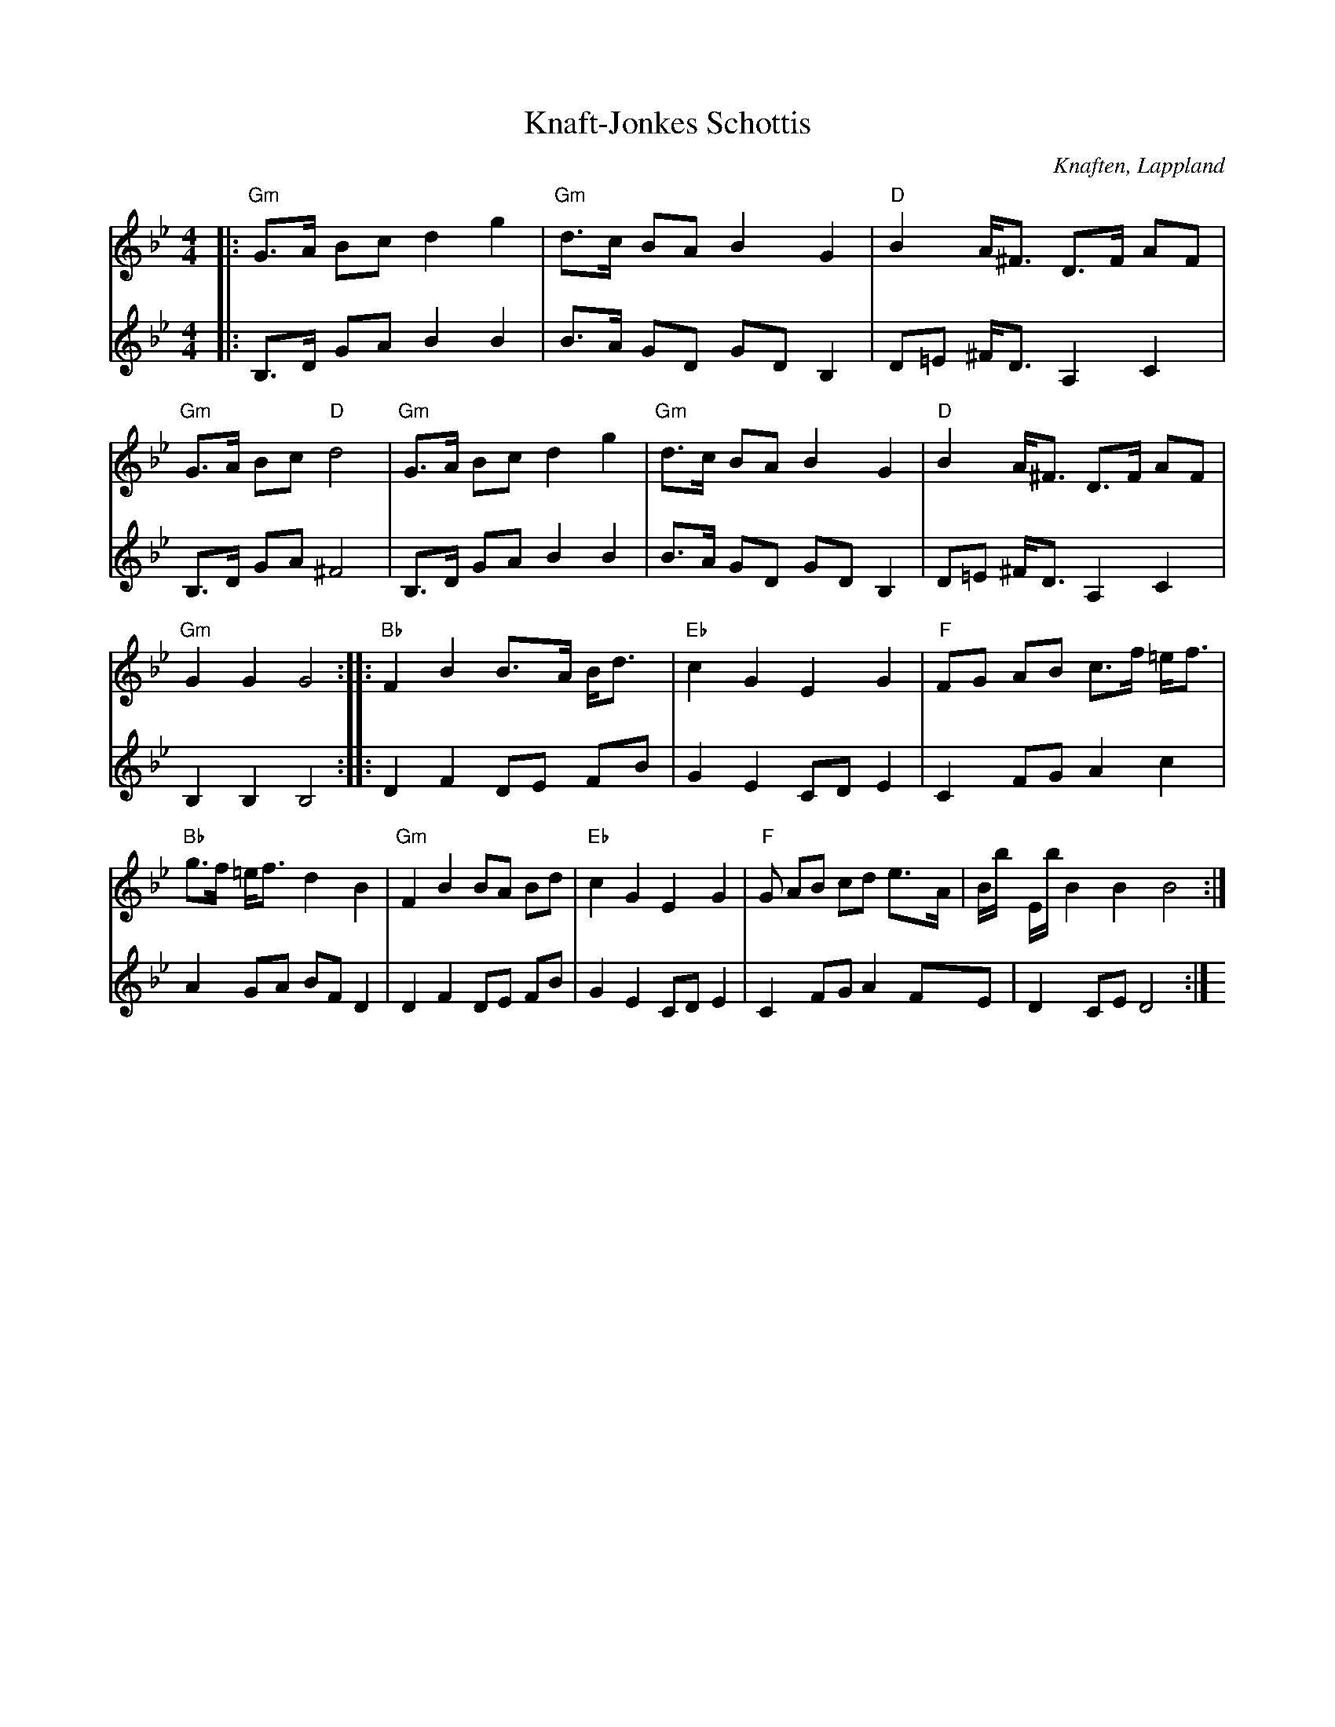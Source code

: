 %%abc-charset utf-8

X:1
T:Knaft-Jonkes Schottis
R:Schottis
S:Efter [[Knaft-Jonke]]
O:Knaften, Lappland
Z:till abc Eva Zwahlen 2009-11-13
M:4/4
L:1/16
K:Gm
V:1
|:"Gm"G3A B2c2 d4 g4|"Gm"d3c B2A2 B4 G4|"D"B4 A^F3 D3F A2F2|"Gm"G3A B2c2 "D"d8|"Gm"G3A B2c2 d4 g4|"Gm"d3c B2A2 B4 G4|"D"B4 A^F3 D3F A2F2|"Gm" G4 G4 G8::"Bb"F4 B4 B3A1 Bd3|"Eb"c4 G4 E4 G4|"F"F2G2 A2B2 c3f =ef3|"Bb"g3f =ef3 d4 B4|"Gm"F4 B4 B2A2 B2d2|"Eb"c4 G4 E4 G4|"F"G2 A2B2 c2d2 e3A|Bb Eb B4 B4 B8:| 
V:2
|:B,3D G2A2 B4 B4|B3A G2D2 G2D2 B,4|D2=E2 ^FD3 A,4 C4|B,3D G2A2 ^F8|B,3D G2A2 B4 B4|B3A G2D2 G2D2 B,4|D2=E2 ^FD3 A,4 C4|B,4 B,4 B,8::D4 F4 D2E2 F2B2|G4 E4 C2D2 E4|C4 F2G2 A4 c4|A4 G2A2 B2F2 D4|D4 F4 D2E2 F2B2|G4 E4 C2D2 E4|C4 F2G2 A4 F2E2|D4 C2E2 D8 :|

